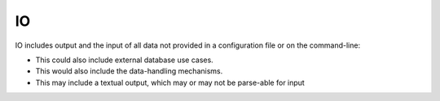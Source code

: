 IO
^^

IO includes output and the input of all data not provided in a configuration file or on the command-line:

- This could also include external database use cases.
- This would also include the data-handling mechanisms.
- This may include a textual output, which may or may not be parse-able for input
